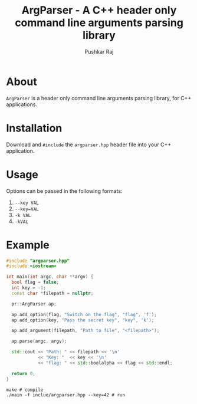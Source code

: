 #+TITLE: ArgParser - A C++ header only command line arguments parsing library
#+AUTHOR: Pushkar Raj

* About

=ArgParser= is a header only command line arguments parsing library, for C++ applications.

* Installation

Download and =#include= the =argparser.hpp= header file into your C++ application.

* Usage

Options can be passed in the following formats:

1. =--key VAL=
2. =--key=VAL=
3. =-k VAL=
4. =-kVAL=

* Example

#+begin_src cpp
  #include "argparser.hpp"
  #include <iostream>

  int main(int argc, char **argv) {
    bool flag = false;
    int key = -1;
    const char *filepath = nullptr;

    pr::ArgParser ap;

    ap.add_option(flag, "Switch on the flag", "flag", 'f');
    ap.add_option(key, "Pass the secret key", "key", 'k');

    ap.add_argument(filepath, "Path to file", "<filepath>");

    ap.parse(argc, argv);

    std::cout << "Path: " << filepath << '\n'
              << "Key: "  << key << '\n'
              << "flag: " << std::boolalpha << flag << std::endl;

    return 0;
  }
#+end_src


#+begin_src shell
  make # compile
  ./main -f inclue/argparser.hpp --key=42 # run
#+end_src
